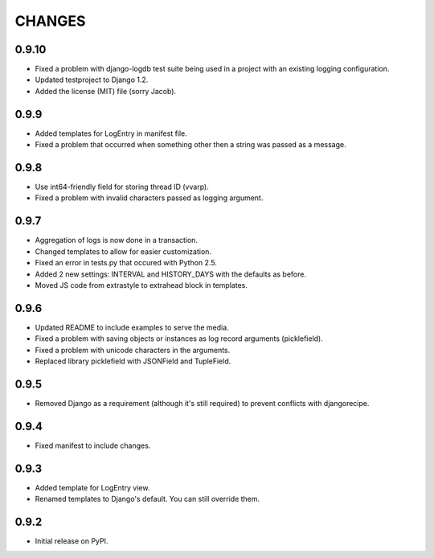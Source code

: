 CHANGES
=======

0.9.10
------
- Fixed a problem with django-logdb test suite being used in a project with
  an existing logging configuration.
- Updated testproject to Django 1.2.
- Added the license (MIT) file (sorry Jacob).

0.9.9
-----
- Added templates for LogEntry in manifest file.
- Fixed a problem that occurred when something other then a string was passed as
  a message.

0.9.8
-----
- Use int64-friendly field for storing thread ID (vvarp).
- Fixed a problem with invalid characters passed as logging argument.

0.9.7
-----
- Aggregation of logs is now done in a transaction.
- Changed templates to allow for easier customization.
- Fixed an error in tests.py that occured with Python 2.5.
- Added 2 new settings: INTERVAL and HISTORY_DAYS with the defaults as before.
- Moved JS code from extrastyle to extrahead block in templates.

0.9.6
-----

- Updated README to include examples to serve the media.
- Fixed a problem with saving objects or instances as log record arguments
  (picklefield).
- Fixed a problem with unicode characters in the arguments.
- Replaced library picklefield with JSONField and TupleField.

0.9.5
-----
- Removed Django as a requirement (although it's still required) to prevent
  conflicts with djangorecipe.

0.9.4
-----
- Fixed manifest to include changes.

0.9.3
-----
- Added template for LogEntry view.
- Renamed templates to Django's default. You can still override them.

0.9.2
-----
- Initial release on PyPI.